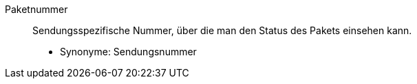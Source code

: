 [#paketnummer]
Paketnummer:: Sendungsspezifische Nummer, über die man den Status des Pakets einsehen kann. +
* Synonyme: Sendungsnummer